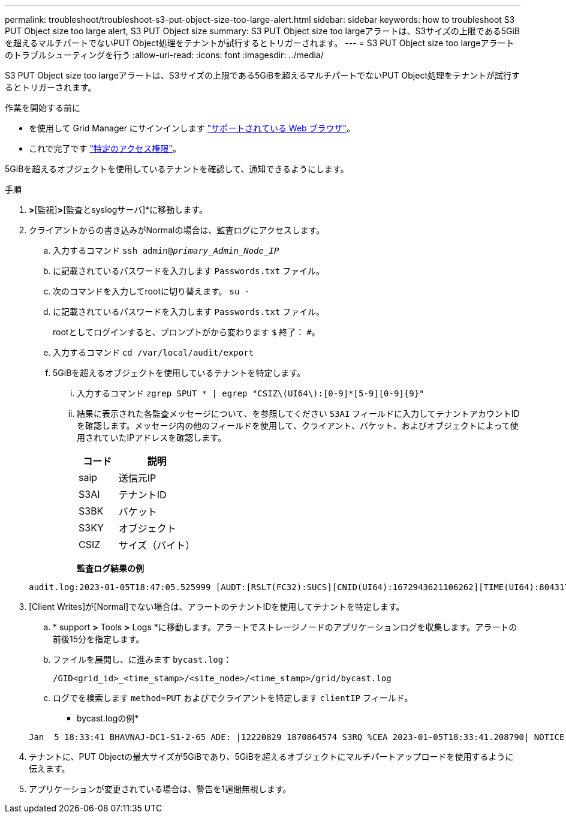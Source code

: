 ---
permalink: troubleshoot/troubleshoot-s3-put-object-size-too-large-alert.html 
sidebar: sidebar 
keywords: how to troubleshoot S3 PUT Object size too large alert, S3 PUT Object size 
summary: S3 PUT Object size too largeアラートは、S3サイズの上限である5GiBを超えるマルチパートでないPUT Object処理をテナントが試行するとトリガーされます。 
---
= S3 PUT Object size too largeアラートのトラブルシューティングを行う
:allow-uri-read: 
:icons: font
:imagesdir: ../media/


[role="lead"]
S3 PUT Object size too largeアラートは、S3サイズの上限である5GiBを超えるマルチパートでないPUT Object処理をテナントが試行するとトリガーされます。

.作業を開始する前に
* を使用して Grid Manager にサインインします link:../admin/web-browser-requirements.html["サポートされている Web ブラウザ"]。
* これで完了です link:../admin/admin-group-permissions.html["特定のアクセス権限"]。


5GiBを超えるオブジェクトを使用しているテナントを確認して、通知できるようにします。

.手順
. [設定]*>*[監視]*>*[監査とsyslogサーバ]*に移動します。
. クライアントからの書き込みがNormalの場合は、監査ログにアクセスします。
+
.. 入力するコマンド `ssh admin@_primary_Admin_Node_IP_`
.. に記載されているパスワードを入力します `Passwords.txt` ファイル。
.. 次のコマンドを入力してrootに切り替えます。 `su -`
.. に記載されているパスワードを入力します `Passwords.txt` ファイル。
+
rootとしてログインすると、プロンプトがから変わります `$` 終了： `#`。

.. 入力するコマンド `cd /var/local/audit/export`
.. 5GiBを超えるオブジェクトを使用しているテナントを特定します。
+
... 入力するコマンド `zgrep SPUT * | egrep "CSIZ\(UI64\):[0-9]*[5-9][0-9]{9}"`
... 結果に表示された各監査メッセージについて、を参照してください `S3AI` フィールドに入力してテナントアカウントIDを確認します。メッセージ内の他のフィールドを使用して、クライアント、バケット、およびオブジェクトによって使用されていたIPアドレスを確認します。
+
[cols="1a,2a"]
|===
| コード | 説明 


| saip  a| 
送信元IP



| S3AI  a| 
テナントID



| S3BK  a| 
バケット



| S3KY  a| 
オブジェクト



| CSIZ  a| 
サイズ（バイト）

|===
+
*監査ログ結果の例*

+
[listing]
----
audit.log:2023-01-05T18:47:05.525999 [AUDT:[RSLT(FC32):SUCS][CNID(UI64):1672943621106262][TIME(UI64):804317333][SAIP(IPAD):"10.96.99.127"][S3AI(CSTR):"93390849266154004343"][SACC(CSTR):"bhavna"][S3AK(CSTR):"06OX85M40Q90Y280B7YT"][SUSR(CSTR):"urn:sgws:identity::93390849266154004343:root"][SBAI(CSTR):"93390849266154004343"][SBAC(CSTR):"bhavna"][S3BK(CSTR):"test"][S3KY(CSTR):"large-object"][CBID(UI64):0x077EA25F3B36C69A][UUID(CSTR):"A80219A2-CD1E-466F-9094-B9C0FDE2FFA3"][CSIZ(UI64):6040000000][MTME(UI64):1672943621338958][AVER(UI32):10][ATIM(UI64):1672944425525999][ATYP(FC32):SPUT][ANID(UI32):12220829][AMID(FC32):S3RQ][ATID(UI64):4333283179807659119]]
----




. [Client Writes]が[Normal]でない場合は、アラートのテナントIDを使用してテナントを特定します。
+
.. * support *>* Tools *>* Logs *に移動します。アラートでストレージノードのアプリケーションログを収集します。アラートの前後15分を指定します。
.. ファイルを展開し、に進みます `bycast.log`：
+
`/GID<grid_id>_<time_stamp>/<site_node>/<time_stamp>/grid/bycast.log`

.. ログでを検索します `method=PUT` およびでクライアントを特定します `clientIP` フィールド。
+
* bycast.logの例*

+
[listing]
----
Jan  5 18:33:41 BHAVNAJ-DC1-S1-2-65 ADE: |12220829 1870864574 S3RQ %CEA 2023-01-05T18:33:41.208790| NOTICE   1404 af23cb66b7e3efa5 S3RQ: EVENT_PROCESS_CREATE - connection=1672943621106262 method=PUT name=</test/4MiB-0> auth=<V4> clientIP=<10.96.99.127>
----


. テナントに、PUT Objectの最大サイズが5GiBであり、5GiBを超えるオブジェクトにマルチパートアップロードを使用するように伝えます。
. アプリケーションが変更されている場合は、警告を1週間無視します。

